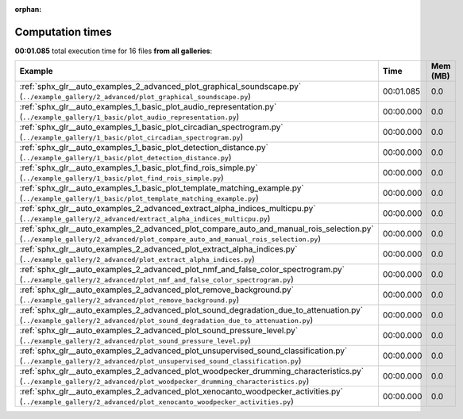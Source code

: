 
:orphan:

.. _sphx_glr_sg_execution_times:


Computation times
=================
**00:01.085** total execution time for 16 files **from all galleries**:

.. container::

  .. raw:: html

    <style scoped>
    <link href="https://cdnjs.cloudflare.com/ajax/libs/twitter-bootstrap/5.3.0/css/bootstrap.min.css" rel="stylesheet" />
    <link href="https://cdn.datatables.net/1.13.6/css/dataTables.bootstrap5.min.css" rel="stylesheet" />
    </style>
    <script src="https://code.jquery.com/jquery-3.7.0.js"></script>
    <script src="https://cdn.datatables.net/1.13.6/js/jquery.dataTables.min.js"></script>
    <script src="https://cdn.datatables.net/1.13.6/js/dataTables.bootstrap5.min.js"></script>
    <script type="text/javascript" class="init">
    $(document).ready( function () {
        $('table.sg-datatable').DataTable({order: [[1, 'desc']]});
    } );
    </script>

  .. list-table::
   :header-rows: 1
   :class: table table-striped sg-datatable

   * - Example
     - Time
     - Mem (MB)
   * - :ref:`sphx_glr__auto_examples_2_advanced_plot_graphical_soundscape.py` (``../example_gallery/2_advanced/plot_graphical_soundscape.py``)
     - 00:01.085
     - 0.0
   * - :ref:`sphx_glr__auto_examples_1_basic_plot_audio_representation.py` (``../example_gallery/1_basic/plot_audio_representation.py``)
     - 00:00.000
     - 0.0
   * - :ref:`sphx_glr__auto_examples_1_basic_plot_circadian_spectrogram.py` (``../example_gallery/1_basic/plot_circadian_spectrogram.py``)
     - 00:00.000
     - 0.0
   * - :ref:`sphx_glr__auto_examples_1_basic_plot_detection_distance.py` (``../example_gallery/1_basic/plot_detection_distance.py``)
     - 00:00.000
     - 0.0
   * - :ref:`sphx_glr__auto_examples_1_basic_plot_find_rois_simple.py` (``../example_gallery/1_basic/plot_find_rois_simple.py``)
     - 00:00.000
     - 0.0
   * - :ref:`sphx_glr__auto_examples_1_basic_plot_template_matching_example.py` (``../example_gallery/1_basic/plot_template_matching_example.py``)
     - 00:00.000
     - 0.0
   * - :ref:`sphx_glr__auto_examples_2_advanced_extract_alpha_indices_multicpu.py` (``../example_gallery/2_advanced/extract_alpha_indices_multicpu.py``)
     - 00:00.000
     - 0.0
   * - :ref:`sphx_glr__auto_examples_2_advanced_plot_compare_auto_and_manual_rois_selection.py` (``../example_gallery/2_advanced/plot_compare_auto_and_manual_rois_selection.py``)
     - 00:00.000
     - 0.0
   * - :ref:`sphx_glr__auto_examples_2_advanced_plot_extract_alpha_indices.py` (``../example_gallery/2_advanced/plot_extract_alpha_indices.py``)
     - 00:00.000
     - 0.0
   * - :ref:`sphx_glr__auto_examples_2_advanced_plot_nmf_and_false_color_spectrogram.py` (``../example_gallery/2_advanced/plot_nmf_and_false_color_spectrogram.py``)
     - 00:00.000
     - 0.0
   * - :ref:`sphx_glr__auto_examples_2_advanced_plot_remove_background.py` (``../example_gallery/2_advanced/plot_remove_background.py``)
     - 00:00.000
     - 0.0
   * - :ref:`sphx_glr__auto_examples_2_advanced_plot_sound_degradation_due_to_attenuation.py` (``../example_gallery/2_advanced/plot_sound_degradation_due_to_attenuation.py``)
     - 00:00.000
     - 0.0
   * - :ref:`sphx_glr__auto_examples_2_advanced_plot_sound_pressure_level.py` (``../example_gallery/2_advanced/plot_sound_pressure_level.py``)
     - 00:00.000
     - 0.0
   * - :ref:`sphx_glr__auto_examples_2_advanced_plot_unsupervised_sound_classification.py` (``../example_gallery/2_advanced/plot_unsupervised_sound_classification.py``)
     - 00:00.000
     - 0.0
   * - :ref:`sphx_glr__auto_examples_2_advanced_plot_woodpecker_drumming_characteristics.py` (``../example_gallery/2_advanced/plot_woodpecker_drumming_characteristics.py``)
     - 00:00.000
     - 0.0
   * - :ref:`sphx_glr__auto_examples_2_advanced_plot_xenocanto_woodpecker_activities.py` (``../example_gallery/2_advanced/plot_xenocanto_woodpecker_activities.py``)
     - 00:00.000
     - 0.0

